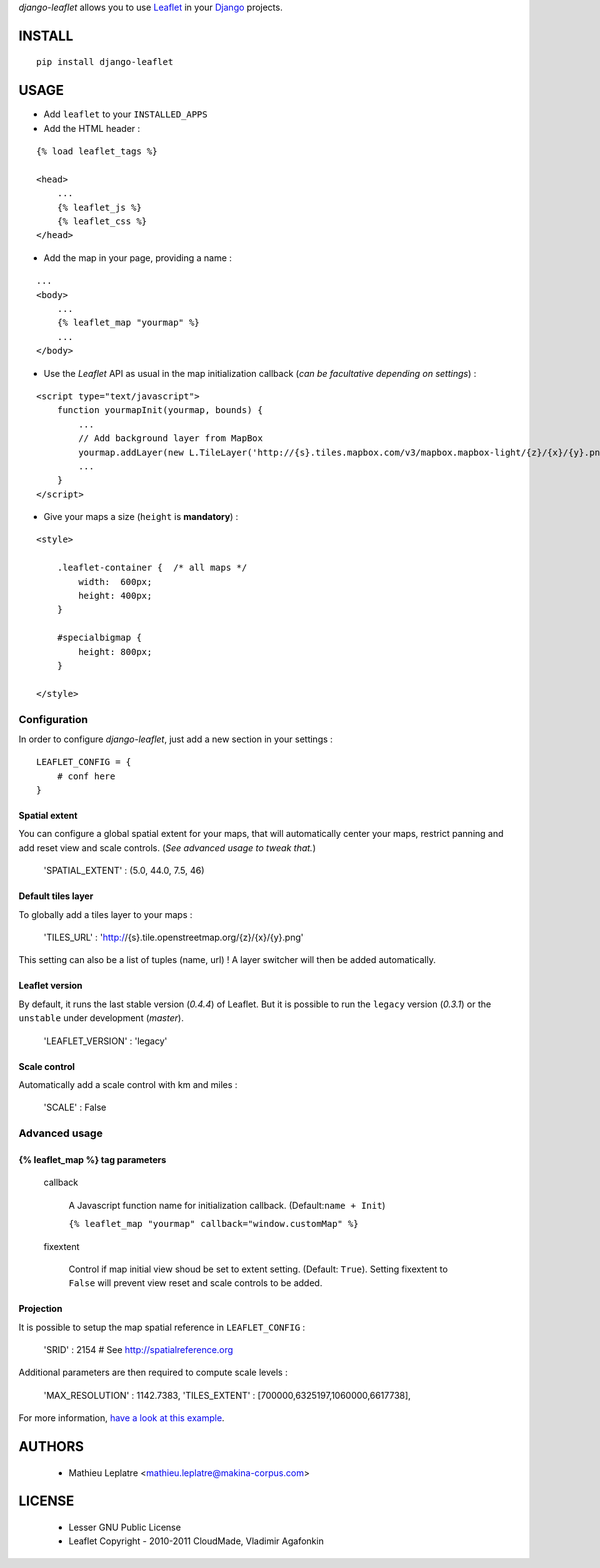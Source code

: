 *django-leaflet* allows you to use `Leaflet <http://leaflet.cloudmade.com>`_
in your `Django <https://www.djangoproject.com>`_ projects.


=======
INSTALL
=======

::

    pip install django-leaflet

=====
USAGE
=====

* Add ``leaflet`` to your ``INSTALLED_APPS``

* Add the HTML header :

::

    {% load leaflet_tags %}
    
    <head>
        ...
        {% leaflet_js %}
        {% leaflet_css %}
    </head>


* Add the map in your page, providing a name :
::
    
    ...
    <body>
        ...
        {% leaflet_map "yourmap" %}
        ...
    </body>


* Use the *Leaflet* API as usual in the map initialization callback (*can be
  facultative depending on settings*) :

::

    <script type="text/javascript">
        function yourmapInit(yourmap, bounds) {
            ...
            // Add background layer from MapBox
            yourmap.addLayer(new L.TileLayer('http://{s}.tiles.mapbox.com/v3/mapbox.mapbox-light/{z}/{x}/{y}.png'));
            ...
        }
    </script>



* Give your maps a size (``height`` is **mandatory**) :

::

    <style>
    
        .leaflet-container {  /* all maps */
            width:  600px;
            height: 400px;
        }
        
        #specialbigmap {
            height: 800px;
        }
        
    </style>


Configuration
=============

In order to configure *django-leaflet*, just add a new section in your settings :

::

    LEAFLET_CONFIG = {
        # conf here
    }


Spatial extent
--------------

You can configure a global spatial extent for your maps, that will automatically
center your maps, restrict panning and add reset view and scale controls.
(*See advanced usage to tweak that.*)

    'SPATIAL_EXTENT' : (5.0, 44.0, 7.5, 46)

Default tiles layer
-------------------

To globally add a tiles layer to your maps :

    'TILES_URL' : 'http://{s}.tile.openstreetmap.org/{z}/{x}/{y}.png'

This setting can also be a list of tuples (name, url) ! A layer switcher
will then be added automatically.

Leaflet version
---------------

By default, it runs the last stable version (*0.4.4*) of Leaflet. But it is possible 
to run the ``legacy`` version (*0.3.1*) or the ``unstable`` under development (*master*).

    'LEAFLET_VERSION' : 'legacy'

Scale control
-------------

Automatically add a scale control with km and miles :

    'SCALE' : False


Advanced usage
==============

{% leaflet_map %} tag parameters
--------------------------------

    callback

        A Javascript function name for initialization callback. (Default:``name + Init``)
        
        ``{% leaflet_map "yourmap" callback="window.customMap" %}``

    fixextent

        Control if map initial view shoud be set to extent setting. (Default: ``True``).
        Setting fixextent to ``False`` will prevent view reset and scale controls
        to be added.


Projection
----------

It is possible to setup the map spatial reference in ``LEAFLET_CONFIG`` :

    'SRID' : 2154   # See http://spatialreference.org

Additional parameters are then required to compute scale levels :

    'MAX_RESOLUTION' : 1142.7383,
    'TILES_EXTENT' : [700000,6325197,1060000,6617738],

For more information, `have a look at this example <http://blog.mathieu-leplatre.info/leaflet-tiles-in-lambert-93-projection-2154.html>`_.

=======
AUTHORS
=======

    * Mathieu Leplatre <mathieu.leplatre@makina-corpus.com>

|makinacom|_

.. |makinacom| image:: http://depot.makina-corpus.org/public/logo.gif
.. _makinacom:  http://www.makina-corpus.com

=======
LICENSE
=======

    * Lesser GNU Public License
    * Leaflet Copyright - 2010-2011 CloudMade, Vladimir Agafonkin

